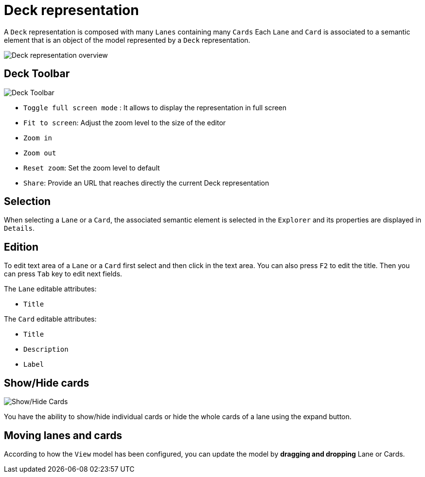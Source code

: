 # Deck representation

A `Deck` representation is composed with many `Lanes` containing many `Cards`
Each `Lane` and `Card` is associated to a semantic element that is an object of the model represented by a `Deck` representation.

image::images/deck-overview.png[Deck representation overview]

## Deck Toolbar

image::images/deck-toolbar.png[Deck Toolbar]

* `Toggle full screen mode` : It allows to display the representation in full screen
* `Fit to screen`: Adjust the zoom level to the size of the editor
* `Zoom in`
* `Zoom out`
* `Reset zoom`: Set the zoom level to default
* `Share`: Provide an URL that reaches directly the current Deck representation

## Selection

When selecting a `Lane` or a `Card`, the associated semantic element is selected in the `Explorer` and its properties are displayed in `Details`.

## Edition

To edit text area of a `Lane` or a `Card` first select and then click in the text area.
You can also press `F2` to edit the title. Then you can press `Tab` key to edit next fields.

The `Lane` editable attributes:

* `Title`

The `Card` editable attributes:

* `Title`
* `Description`
* `Label`

## Show/Hide cards

image:images/deck-show-hide.png[Show/Hide Cards]

You have the ability to show/hide individual cards or hide the whole cards of a lane using the expand button.

## Moving lanes and cards

According to how the `View` model has been configured, you can update the model by *dragging and dropping* Lane or Cards.
